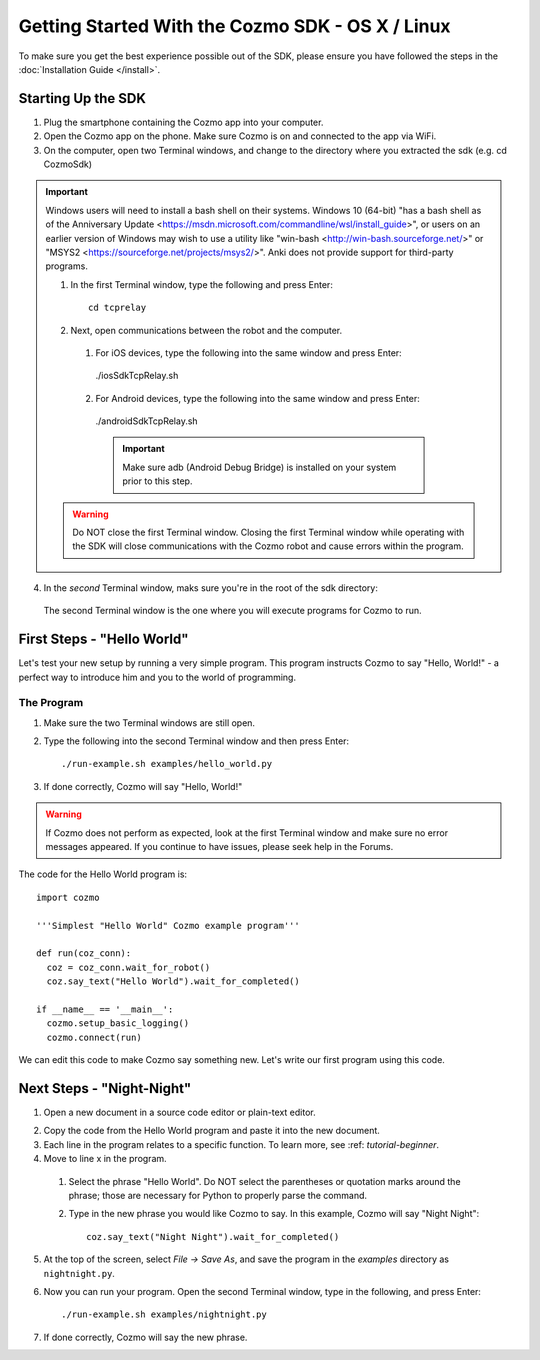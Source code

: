 =================================================
Getting Started With the Cozmo SDK - OS X / Linux
=================================================

To make sure you get the best experience possible out of the SDK, please ensure you have followed the steps in the :doc:`Installation Guide </install>`.

-------------------
Starting Up the SDK
-------------------

1. Plug the smartphone containing the Cozmo app into your computer.
2. Open the Cozmo app on the phone. Make sure Cozmo is on and connected to the app via WiFi.
3. On the computer, open two Terminal windows, and change to the directory where you extracted the sdk (e.g. cd CozmoSdk) 

.. important:: Windows users will need to install a bash shell on their systems. Windows 10 (64-bit) "has a bash shell as of the Anniversary Update <https://msdn.microsoft.com/commandline/wsl/install_guide>", or users on an earlier version of Windows may wish to use a utility like "win-bash <http://win-bash.sourceforge.net/>" or "MSYS2 <https://sourceforge.net/projects/msys2/>". Anki does not provide support for third-party programs.

  1. In the first Terminal window, type the following and press Enter::

      cd tcprelay

  2. Next, open communications between the robot and the computer.

    1. For iOS devices, type the following into the same window and press Enter::

      ./iosSdkTcpRelay.sh

    2. For Android devices, type the following into the same window and press Enter::

      ./androidSdkTcpRelay.sh

      .. important:: Make sure adb (Android Debug Bridge) is installed on your system prior to this step.

  .. warning:: Do NOT close the first Terminal window. Closing the first Terminal window while operating with the SDK will close communications with the Cozmo robot and cause errors within the program.

4. In the *second*  Terminal window, maks sure you're in the root of the sdk directory::
      
  The second Terminal window is the one where you will execute programs for Cozmo to run.

---------------------------
First Steps - "Hello World"
---------------------------

Let's test your new setup by running a very simple program. This program instructs Cozmo to say "Hello, World!" - a perfect way to introduce him and you to the world of programming.

^^^^^^^^^^^
The Program
^^^^^^^^^^^

1. Make sure the two Terminal windows are still open.
2. Type the following into the second Terminal window and then press Enter::

    ./run-example.sh examples/hello_world.py

3. If done correctly, Cozmo will say "Hello, World!"

.. warning:: If Cozmo does not perform as expected, look at the first Terminal window and make sure no error messages appeared. If you continue to have issues, please seek help in the Forums.

The code for the Hello World program is::

  import cozmo

  '''Simplest "Hello World" Cozmo example program'''

  def run(coz_conn):
    coz = coz_conn.wait_for_robot()
    coz.say_text("Hello World").wait_for_completed()

  if __name__ == '__main__':
    cozmo.setup_basic_logging()
    cozmo.connect(run)

We can edit this code to make Cozmo say something new. Let's write our first program using this code.

--------------------------
Next Steps - "Night-Night"
--------------------------

1. Open a new document in a source code editor or plain-text editor.

.. information:: Free source code editors, such as `Atom <https://atom.io>`, `Sublime <https://www.sublimetext.com>`, `TextWrangler <http://www.barebones.com/products/textwrangler/>` or `Notepad++ <http://notepad-plus-plus.org>`, can be found online. Anki does not provide tech support for third-party source code editors.

2. Copy the code from the Hello World program and paste it into the new document.
3. Each line in the program relates to a specific function. To learn more, see :ref: `tutorial-beginner`.
4. Move to line x in the program.

  1. Select the phrase "Hello World". Do NOT select the parentheses or quotation marks around the phrase; those are necessary for Python to properly parse the command.
  2. Type in the new phrase you would like Cozmo to say. In this example, Cozmo will say "Night Night"::

      coz.say_text("Night Night").wait_for_completed()

5. At the top of the screen, select *File -> Save As*, and save the program in the *examples* directory as ``nightnight.py``.
6. Now you can run your program. Open the second Terminal window, type in the following, and press Enter::

    ./run-example.sh examples/nightnight.py

7. If done correctly, Cozmo will say the new phrase.
